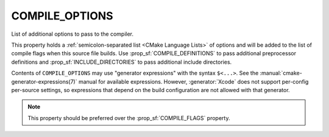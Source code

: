 COMPILE_OPTIONS
---------------

List of additional options to pass to the compiler.

This property holds a :ref:`semicolon-separated list <CMake Language Lists>` of options
and will be added to the list of compile flags when this
source file builds.  Use :prop_sf:`COMPILE_DEFINITIONS` to pass
additional preprocessor definitions and :prop_sf:`INCLUDE_DIRECTORIES` to pass
additional include directories.

Contents of ``COMPILE_OPTIONS`` may use "generator expressions" with the
syntax ``$<...>``.  See the :manual:`cmake-generator-expressions(7)` manual
for available expressions.  However, :generator:`Xcode`
does not support per-config per-source settings, so expressions
that depend on the build configuration are not allowed with that
generator.

.. note::

  This property should be preferred over the :prop_sf:`COMPILE_FLAGS` property.

